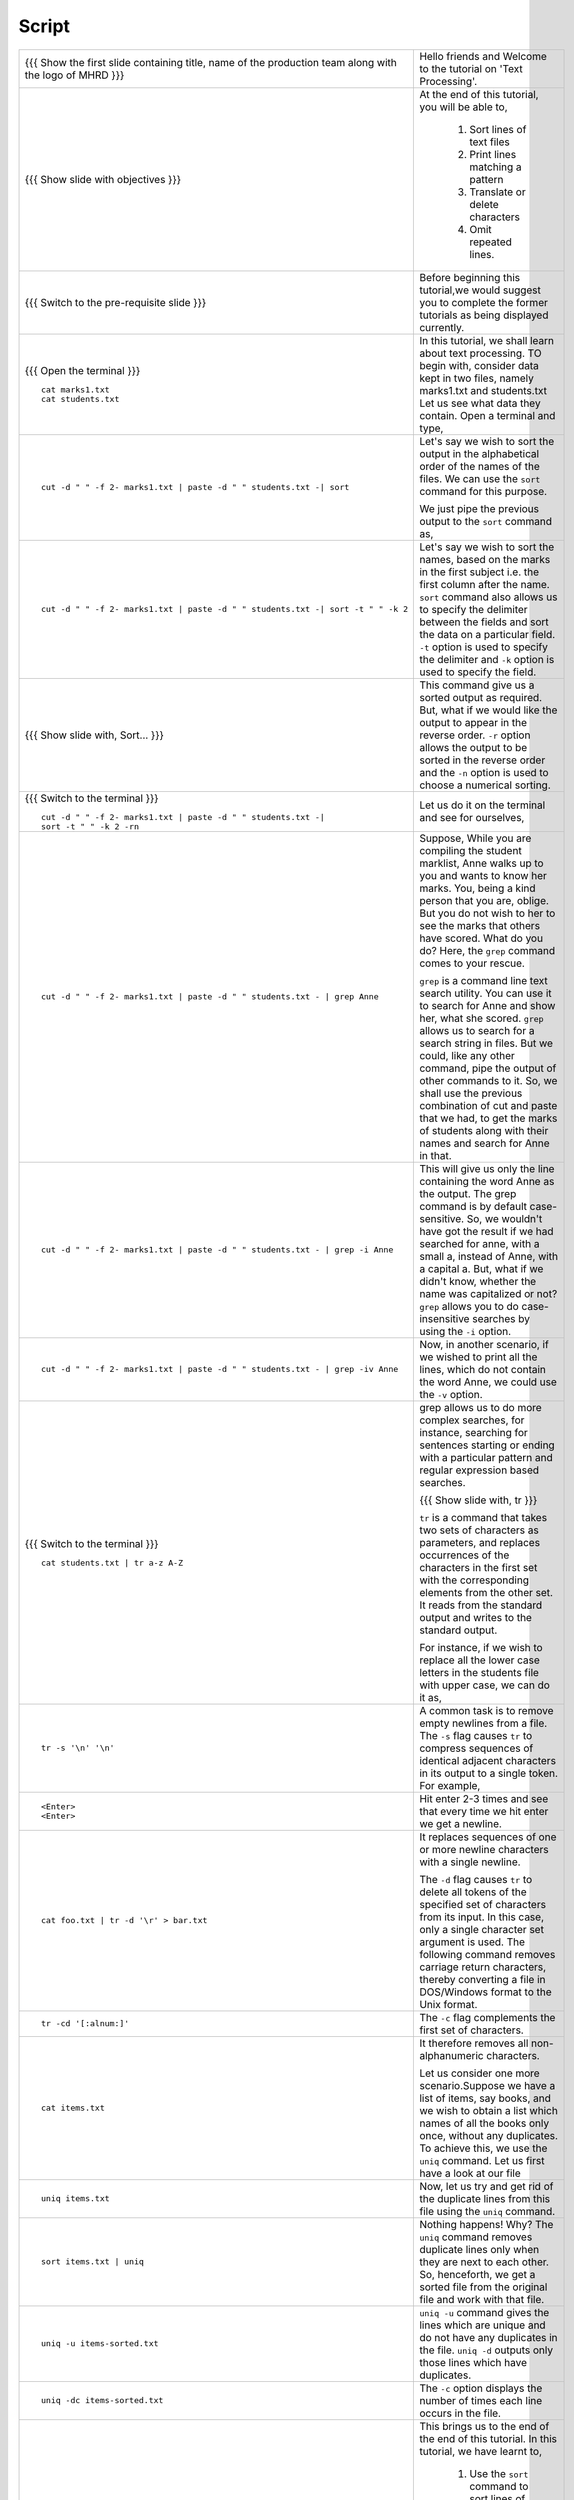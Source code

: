.. Objectives
.. ----------
   
   .. At the end of this tutorial, you will be able to:
   
   ..   1. Sort lines of text files
   ..   2. Print lines matching a pattern
   ..   3. Translate or delete characters
   ..   4. Omit repeated lines


.. Prerequisites
.. -------------

..   1. Getting started with Linux
..   2. Redirection and Piping


 
Script
------



+----------------------------------------------------------------------------------+----------------------------------------------------------------------------------+
| {{{ Show the  first slide containing title, name of the production               | Hello friends and Welcome to the tutorial on 'Text Processing'.                  |
| team along with the logo of MHRD }}}                                             |                                                                                  |
+----------------------------------------------------------------------------------+----------------------------------------------------------------------------------+
| {{{ Show slide with objectives }}}                                               | At the end of this tutorial, you will be able to,                                |
|                                                                                  |                                                                                  |
|                                                                                  |  1. Sort lines of text files                                                     |
|                                                                                  |  #. Print lines matching a pattern                                               |
|                                                                                  |  #. Translate or delete characters                                               |
|                                                                                  |  #. Omit repeated lines.                                                         |
+----------------------------------------------------------------------------------+----------------------------------------------------------------------------------+
| {{{ Switch to the pre-requisite slide }}}                                        | Before beginning this tutorial,we would suggest you to complete the              |
|                                                                                  | former tutorials as being displayed currently.                                   |
+----------------------------------------------------------------------------------+----------------------------------------------------------------------------------+
| {{{ Open the terminal }}}                                                        | In this tutorial, we shall learn about text processing.                          |
| ::                                                                               | TO begin with, consider data kept in two files, namely marks1.txt and            |
|                                                                                  | students.txt                                                                     |
|     cat marks1.txt                                                               | Let us see what data they contain. Open a terminal and type,                     |
|     cat students.txt                                                             |                                                                                  |
+----------------------------------------------------------------------------------+----------------------------------------------------------------------------------+
| ::                                                                               | Let's say we wish to sort the output in the alphabetical order                   |
|                                                                                  | of the names of the files. We can use the ``sort`` command for this              |
|     cut -d " " -f 2- marks1.txt | paste -d " " students.txt -| sort              | purpose.                                                                         |
|                                                                                  |                                                                                  |
|                                                                                  | We just pipe the previous output to the ``sort`` command as,                     |
+----------------------------------------------------------------------------------+----------------------------------------------------------------------------------+
| ::                                                                               | Let's say we wish to sort the names, based on the marks in the first             |
|                                                                                  | subject i.e. the first column after the name. ``sort`` command also allows us to |
|     cut -d " " -f 2- marks1.txt | paste -d " " students.txt -| sort -t " " -k 2  | specify the delimiter between the fields and sort the data on a particular       |
|                                                                                  | field. ``-t`` option is used to specify the delimiter and ``-k`` option          |
|                                                                                  | is used to specify the field.                                                    |
+----------------------------------------------------------------------------------+----------------------------------------------------------------------------------+
| {{{ Show slide with, Sort... }}}                                                 | This command give us a sorted output as required. But, what if we would          |
|                                                                                  | like the output to appear in the reverse order. ``-r`` option allows the output  |
|                                                                                  | to be sorted in the reverse order and the ``-n`` option is used to choose        |
|                                                                                  | a numerical sorting.                                                             |
+----------------------------------------------------------------------------------+----------------------------------------------------------------------------------+
| {{{ Switch to the terminal }}}                                                   | Let us do it on the terminal and see for ourselves,                              |
| ::                                                                               |                                                                                  |
|                                                                                  |                                                                                  |
|     cut -d " " -f 2- marks1.txt | paste -d " " students.txt -|                   |                                                                                  |
|     sort -t " " -k 2 -rn                                                         |                                                                                  |
+----------------------------------------------------------------------------------+----------------------------------------------------------------------------------+
| ::                                                                               | Suppose, While you are compiling the student marklist, Anne walks up to you and  |
|                                                                                  | wants to know her marks. You, being a kind person that you are, oblige.          |
|     cut -d " " -f 2- marks1.txt | paste -d " " students.txt - | grep Anne        | But you do not wish to her to see the marks that others have scored. What        |
|                                                                                  | do you do? Here, the ``grep`` command comes to your rescue.                      |
|                                                                                  |                                                                                  |
|                                                                                  | ``grep`` is a command line text search utility. You can use it to search         |
|                                                                                  | for Anne and show her, what she scored. ``grep`` allows us to search for a       |
|                                                                                  | search string in files. But we could, like any other command, pipe the           |
|                                                                                  | output of other commands to it. So, we shall use the previous combination        |
|                                                                                  | of cut and paste that we had, to get the marks of students along with their      |
|                                                                                  | names and search for Anne in that.                                               |
+----------------------------------------------------------------------------------+----------------------------------------------------------------------------------+
| ::                                                                               | This will give us only the line containing the word Anne as the output.          |
|                                                                                  | The grep command is by default case-sensitive. So, we wouldn't have got          |
|     cut -d " " -f 2- marks1.txt | paste -d " " students.txt - | grep -i Anne     | the result if we had searched for anne, with a small a, instead of               |
|                                                                                  | Anne, with a capital a. But, what if we didn't know, whether the name was        |
|                                                                                  | capitalized or not? ``grep`` allows you to do case-insensitive searches          |
|                                                                                  | by using the ``-i`` option.                                                      |
+----------------------------------------------------------------------------------+----------------------------------------------------------------------------------+
| ::                                                                               | Now, in another scenario, if we wished to print all the lines, which do          |
|                                                                                  | not contain the word Anne, we could use the ``-v`` option.                       |
|     cut -d " " -f 2- marks1.txt | paste -d " " students.txt - | grep -iv Anne    |                                                                                  |
+----------------------------------------------------------------------------------+----------------------------------------------------------------------------------+
| {{{ Switch to the terminal }}}                                                   | grep allows us to do more complex searches, for instance, searching for          |
| ::                                                                               | sentences starting or ending with a particular pattern and regular               |
|                                                                                  | expression based searches.                                                       |
|     cat students.txt | tr a-z A-Z                                                |                                                                                  |
|                                                                                  | {{{ Show slide with, tr }}}                                                      |
|                                                                                  |                                                                                  |
|                                                                                  | ``tr`` is a command that takes two sets of characters as parameters, and         |
|                                                                                  | replaces occurrences of the characters in the first set with the                 |
|                                                                                  | corresponding elements from the other set. It reads from the standard            |
|                                                                                  | output and writes to the standard output.                                        |
|                                                                                  |                                                                                  |
|                                                                                  | For instance, if we wish to replace all the lower case letters in the            |
|                                                                                  | students file with upper case, we can do it as,                                  |
+----------------------------------------------------------------------------------+----------------------------------------------------------------------------------+
| ::                                                                               | A common task is to remove empty newlines from a file. The ``-s`` flag           |
|                                                                                  | causes ``tr`` to compress sequences of identical adjacent characters in its      |
|     tr -s '\n' '\n'                                                              | output to a single token. For example,                                           |
+----------------------------------------------------------------------------------+----------------------------------------------------------------------------------+
| ::                                                                               | Hit enter 2-3 times and see that every time we hit enter we get a newline.       |
|                                                                                  |                                                                                  |
|     <Enter>                                                                      |                                                                                  |
|     <Enter>                                                                      |                                                                                  |
+----------------------------------------------------------------------------------+----------------------------------------------------------------------------------+
| ::                                                                               | It replaces sequences of one or more newline characters with a single newline.   |
|                                                                                  |                                                                                  |
|     cat foo.txt | tr -d '\r' > bar.txt                                           | The ``-d`` flag causes ``tr`` to delete all tokens of the specified set of       |
|                                                                                  | characters from its input. In this case, only a single character set             |
|                                                                                  | argument is used. The following command removes carriage return characters,      |
|                                                                                  | thereby converting a file in DOS/Windows format to the Unix format.              |
+----------------------------------------------------------------------------------+----------------------------------------------------------------------------------+
| ::                                                                               | The ``-c`` flag complements the first set of characters.                         |
|                                                                                  |                                                                                  |
|     tr -cd '[:alnum:]'                                                           |                                                                                  |
+----------------------------------------------------------------------------------+----------------------------------------------------------------------------------+
| ::                                                                               | It therefore removes all non-alphanumeric characters.                            |
|                                                                                  |                                                                                  |
|     cat items.txt                                                                | Let us consider one more scenario.Suppose we have a list of items, say books,    |
|                                                                                  | and we wish to obtain a list which names of all the books only once, without     |
|                                                                                  | any duplicates. To achieve this, we use the ``uniq`` command. Let us first       |
|                                                                                  | have a look at our file                                                          |
+----------------------------------------------------------------------------------+----------------------------------------------------------------------------------+
| ::                                                                               | Now, let us try and get rid of the duplicate lines from this file using          |
|                                                                                  | the ``uniq`` command.                                                            |
|     uniq items.txt                                                               |                                                                                  |
+----------------------------------------------------------------------------------+----------------------------------------------------------------------------------+
| ::                                                                               | Nothing happens! Why? The ``uniq`` command removes duplicate lines only when     |
|                                                                                  | they are next to each other. So, henceforth, we get a sorted file from the       |
|     sort items.txt | uniq                                                        | original file and work with that file.                                           |
+----------------------------------------------------------------------------------+----------------------------------------------------------------------------------+
| ::                                                                               | ``uniq -u`` command gives the lines which are unique and do not have any         |
|                                                                                  | duplicates in the file. ``uniq -d`` outputs only those lines which               |
|     uniq -u items-sorted.txt                                                     | have duplicates.                                                                 |
+----------------------------------------------------------------------------------+----------------------------------------------------------------------------------+
| ::                                                                               | The ``-c`` option displays the number of times each line occurs in the file.     |
|                                                                                  |                                                                                  |
|     uniq -dc items-sorted.txt                                                    |                                                                                  |
+----------------------------------------------------------------------------------+----------------------------------------------------------------------------------+
| {{{ Show summary slide }}}                                                       | This brings us to the end of the end of this tutorial.                           |
|                                                                                  | In this tutorial, we have learnt to,                                             |
|                                                                                  |                                                                                  |
|                                                                                  |   1. Use the ``sort`` command to sort lines of text files.                       |
|                                                                                  |   #. Use the ``grep`` command to search text pattern.                            |
|                                                                                  |   #. Use the ``tr`` command to translate and/or delete characters.               |
|                                                                                  |   #. Use the ``uniq`` command to omit repeated lines in a text.                  |
+----------------------------------------------------------------------------------+----------------------------------------------------------------------------------+
| {{{ Show self assessment questions slide }}}                                     | Here are some self assessment questions for you to solve                         |
|                                                                                  |                                                                                  |
|                                                                                  | 1. To obtain patterns; one per line, which of the following command is used ?    |
|                                                                                  |                                                                                  |
|                                                                                  |     - grep -f                                                                    |
|                                                                                  |     - grep -i                                                                    |
|                                                                                  |     - grep -v                                                                    |
|                                                                                  |     - grep -e                                                                    |
|                                                                                  |                                                                                  |
|                                                                                  | 2. Translate the word 'linux' to upper-case.                                     |
|                                                                                  |                                                                                  |
|                                                                                  | 3. Sort the output of the ``ls -al`` command.                                    |
+----------------------------------------------------------------------------------+----------------------------------------------------------------------------------+
| {{{ Solution of self assessment questions on slide }}}                           | And the answers,                                                                 |
|                                                                                  |                                                                                  |
|                                                                                  | 1. In order to obtain patterns one per line, we use the ``grep`` command         |
|                                                                                  |     alongwith the -f option.                                                     |
|                                                                                  |                                                                                  |
|                                                                                  | 2. We use the tr command to change the word into uppercase                       |
|                                                                                  | ::                                                                               |
|                                                                                  |                                                                                  |
|                                                                                  |     echo 'linux' | tr a-z A-Z                                                    |
|                                                                                  |                                                                                  |
|                                                                                  |                                                                                  |
|                                                                                  | 3. We use the sort command as,                                                   |
|                                                                                  | ::                                                                               |
|                                                                                  |                                                                                  |
|                                                                                  |     ls -al | sort -n -k5                                                         |
|                                                                                  | The -n  means "sort numerically", and the -k5 option means to key off of         |
|                                                                                  | column five.                                                                     |
+----------------------------------------------------------------------------------+----------------------------------------------------------------------------------+
| {{{ Show the SDES & FOSSEE slide }}}                                             | Software Development techniques for Engineers and Scientists - SDES, is an       |
|                                                                                  | initiative by FOSSEE. For more information, please visit the given link.         |
|                                                                                  |                                                                                  |
|                                                                                  | Free and Open-source Software for Science and Engineering Education - FOSSEE, is |
|                                                                                  | based at IIT Bombay which is funded by MHRD as part of National Mission on       |
|                                                                                  | Education through ICT.                                                           |
+----------------------------------------------------------------------------------+----------------------------------------------------------------------------------+
| {{{ Show the ``About the Spoken Tutorial Project'' slide }}}                     | Watch the video available at the following link. It summarises the Spoken        |
|                                                                                  | Tutorial project.If you do not have good bandwidth, you can download and         |
|                                                                                  | watch it.                                                                        |
+----------------------------------------------------------------------------------+----------------------------------------------------------------------------------+
| {{{ Show the `` Spoken Tutorial Workshops'' slide }}}                            | The Spoken Tutorial Project Team conducts workshops using spoken tutorials,      |
|                                                                                  | gives certificates to those who pass an online test.                             |
|                                                                                  |                                                                                  |
|                                                                                  | For more details, contact contact@spoken-tutorial.org                            |
+----------------------------------------------------------------------------------+----------------------------------------------------------------------------------+
| {{{ Show the ``Acknowledgements'' slide }}}                                      | Spoken Tutorial Project is a part of the "Talk to a Teacher" project.            |
|                                                                                  | It is supported by the National Mission on Education through ICT, MHRD,          |
|                                                                                  | Government of India. More information on this mission is available at the        |
|                                                                                  | given link.                                                                      |
+----------------------------------------------------------------------------------+----------------------------------------------------------------------------------+
| {{{ Show the Thank you slide }}}                                                 | Hope you have enjoyed this tutorial and found it useful.                         |
|                                                                                  | Thank you!                                                                       |
+----------------------------------------------------------------------------------+----------------------------------------------------------------------------------+
